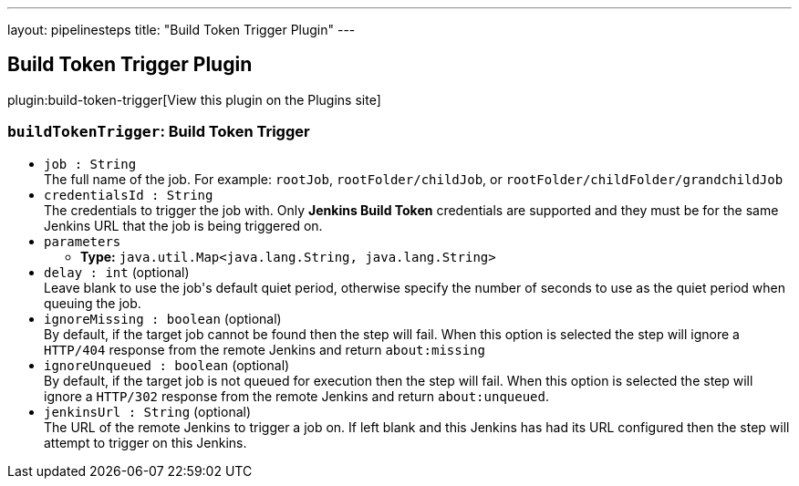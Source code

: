 ---
layout: pipelinesteps
title: "Build Token Trigger Plugin"
---

:notitle:
:description:
:author:
:email: jenkinsci-users@googlegroups.com
:sectanchors:
:toc: left
:compat-mode!:

== Build Token Trigger Plugin

plugin:build-token-trigger[View this plugin on the Plugins site]

=== `buildTokenTrigger`: Build Token Trigger
++++
<ul><li><code>job : String</code>
<div><div>
 The full name of the job. For example: <code>rootJob</code>, <code>rootFolder/childJob</code>, or <code>rootFolder/childFolder/grandchildJob</code>
</div></div>

</li>
<li><code>credentialsId : String</code>
<div><div>
 The credentials to trigger the job with. Only <b>Jenkins Build Token</b> credentials are supported and they must be for the same Jenkins URL that the job is being triggered on.
</div></div>

</li>
<li><code>parameters</code>
<ul><li><b>Type:</b> <code>java.util.Map&lt;java.lang.String, java.lang.String&gt;</code></li>
</ul></li>
<li><code>delay : int</code> (optional)
<div><div>
 Leave blank to use the job's default quiet period, otherwise specify the number of seconds to use as the quiet period when queuing the job.
</div></div>

</li>
<li><code>ignoreMissing : boolean</code> (optional)
<div><div>
 By default, if the target job cannot be found then the step will fail. When this option is selected the step will ignore a <code>HTTP/404</code> response from the remote Jenkins and return <code>about:missing</code>
</div></div>

</li>
<li><code>ignoreUnqueued : boolean</code> (optional)
<div><div>
 By default, if the target job is not queued for execution then the step will fail. When this option is selected the step will ignore a <code>HTTP/302</code> response from the remote Jenkins and return <code>about:unqueued</code>.
</div></div>

</li>
<li><code>jenkinsUrl : String</code> (optional)
<div><div>
 The URL of the remote Jenkins to trigger a job on. If left blank and this Jenkins has had its URL configured then the step will attempt to trigger on this Jenkins.
</div></div>

</li>
</ul>


++++
